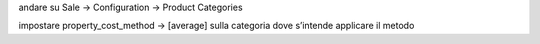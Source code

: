 andare su Sale → Configuration → Product Categories

impostare property_cost_method → [average] sulla categoria dove s’intende applicare il metodo
